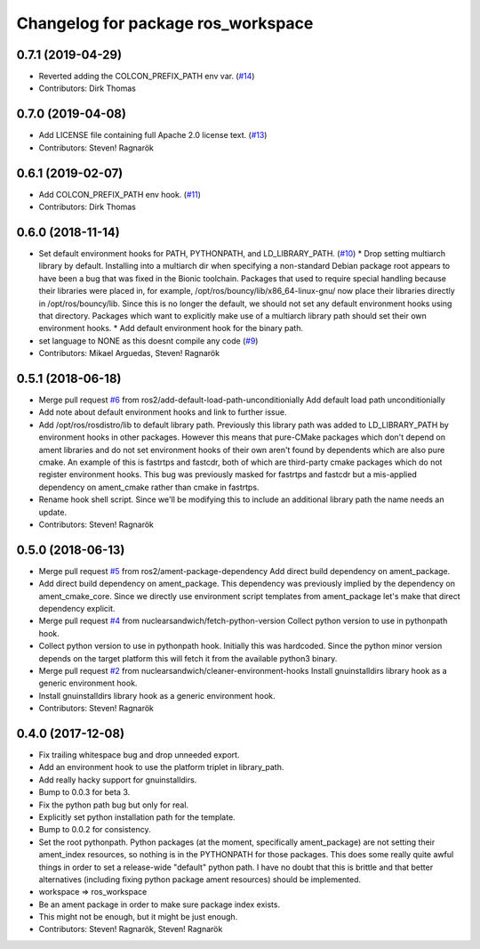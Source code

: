^^^^^^^^^^^^^^^^^^^^^^^^^^^^^^^^^^^
Changelog for package ros_workspace
^^^^^^^^^^^^^^^^^^^^^^^^^^^^^^^^^^^


0.7.1 (2019-04-29)
------------------
* Reverted adding the COLCON_PREFIX_PATH env var. (`#14 <https://github.com/ros2/ros_workspace/issues/14>`_)
* Contributors: Dirk Thomas

0.7.0 (2019-04-08)
------------------
* Add LICENSE file containing full Apache 2.0 license text. (`#13 <https://github.com/ros2/ros_workspace/issues/13>`_)
* Contributors: Steven! Ragnarök

0.6.1 (2019-02-07)
------------------
* Add COLCON_PREFIX_PATH env hook. (`#11 <https://github.com/ros2/ros_workspace/issues/11>`_)
* Contributors: Dirk Thomas

0.6.0 (2018-11-14)
------------------
* Set default environment hooks for PATH, PYTHONPATH, and LD_LIBRARY_PATH. (`#10 <https://github.com/ros2/ros_workspace/issues/10>`_)
  * Drop setting multiarch library by default.
  Installing into a multiarch dir when specifying a non-standard Debian
  package root appears to have been a bug that was fixed in the Bionic
  toolchain.
  Packages that used to require special handling because their libraries
  were placed in, for example, /opt/ros/bouncy/lib/x86_64-linux-gnu/ now
  place their libraries directly in /opt/ros/bouncy/lib.
  Since this is no longer the default, we should not set any default
  environment hooks using that directory.
  Packages which want to explicitly make use of a multiarch library path
  should set their own environment hooks.
  * Add default environment hook for the binary path.
* set language to NONE as this doesnt compile any code (`#9 <https://github.com/ros2/ros_workspace/issues/9>`_)
* Contributors: Mikael Arguedas, Steven! Ragnarök

0.5.1 (2018-06-18)
------------------
* Merge pull request `#6 <https://github.com/ros2/ros_workspace/issues/6>`_ from ros2/add-default-load-path-unconditionially
  Add default load path unconditionially
* Add note about default environment hooks and link to further issue.
* Add /opt/ros/rosdistro/lib to default library path.
  Previously this library path was added to LD_LIBRARY_PATH by environment
  hooks in other packages. However this means that pure-CMake packages
  which don't depend on ament libraries and do not set environment hooks
  of their own aren't found by dependents which are also pure cmake.
  An example of this is fastrtps and fastcdr, both of which are
  third-party cmake packages which do not register environment hooks.
  This bug was previously masked for fastrtps and fastcdr but a
  mis-applied dependency on ament_cmake rather than cmake in fastrtps.
* Rename hook shell script.
  Since we'll be modifying this to include an additional library path the
  name needs an update.
* Contributors: Steven! Ragnarök

0.5.0 (2018-06-13)
------------------
* Merge pull request `#5 <https://github.com/ros2/ros_workspace/issues/5>`_ from ros2/ament-package-dependency
  Add direct build dependency on ament_package.
* Add direct build dependency on ament_package.
  This dependency was previously implied by the dependency on
  ament_cmake_core. Since we directly use environment script templates
  from ament_package let's make that direct dependency explicit.
* Merge pull request `#4 <https://github.com/ros2/ros_workspace/issues/4>`_ from nuclearsandwich/fetch-python-version
  Collect python version to use in pythonpath hook.
* Collect python version to use in pythonpath hook.
  Initially this was hardcoded. Since the python minor version depends on
  the target platform this will fetch it from the available python3
  binary.
* Merge pull request `#2 <https://github.com/ros2/ros_workspace/issues/2>`_ from nuclearsandwich/cleaner-environment-hooks
  Install gnuinstalldirs library hook as a generic environment hook.
* Install gnuinstalldirs library hook as a generic environment hook.
* Contributors: Steven! Ragnarök

0.4.0 (2017-12-08)
------------------
* Fix trailing whitespace bug and drop unneeded export.
* Add an environment hook to use the platform triplet in library_path.
* Add really hacky support for gnuinstalldirs.
* Bump to 0.0.3 for beta 3.
* Fix the python path bug but only for real.
* Explicitly set python installation path for the template.
* Bump to 0.0.2 for consistency.
* Set the root pythonpath.
  Python packages (at the moment, specifically ament_package) are not
  setting their ament_index resources, so nothing is in the PYTHONPATH for
  those packages. This does some really quite awful things in order to set
  a release-wide "default" python path. I have no doubt that this is
  brittle and that better alternatives (including fixing python package
  ament resources) should be implemented.
* workspace => ros_workspace
* Be an ament package in order to make sure package index exists.
* This might not be enough, but it might be just enough.
* Contributors: Steven! Ragnarök, Steven! Ragnarök
